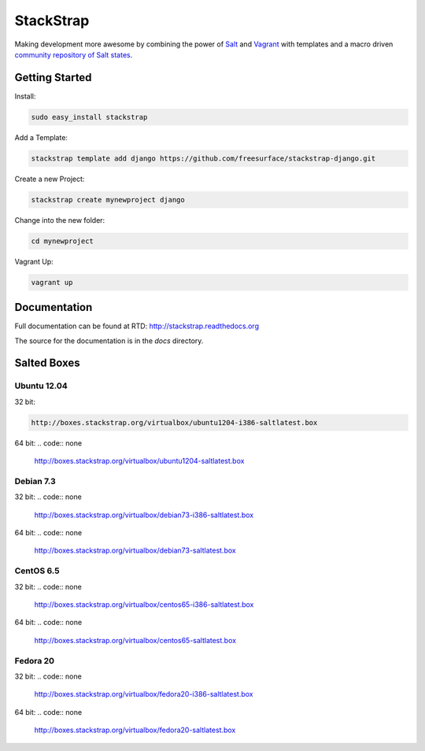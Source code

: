 StackStrap
==========
Making development more awesome by combining the power of Salt_ and Vagrant_
with templates and a macro driven `community repository of Salt states`_.

.. image:: https://api.travis-ci.org/freesurface/stackstrap.png?branch=master
           :target: https://travis-ci.org/freesurface/stackstrap

.. image:: https://coveralls.io/repos/freesurface/stackstrap/badge.png
           :target: https://coveralls.io/r/freesurface/stackstrap

.. image:: https://pypip.in/v/stackstrap/badge.png
           :target: https://crate.io/packages/stackstrap/
           :alt: Latest PyPI version

.. image:: https://pypip.in/d/stackstrap/badge.png
           :target: https://crate.io/packages/stackstrap/
           :alt: Number of PyPI downloads

Getting Started
---------------

Install:

.. code:: console

    sudo easy_install stackstrap

Add a Template:

.. code:: console

    stackstrap template add django https://github.com/freesurface/stackstrap-django.git

Create a new Project:

.. code:: console

    stackstrap create mynewproject django

Change into the new folder:

.. code:: console

    cd mynewproject

Vagrant Up:

.. code:: console

    vagrant up

Documentation
-------------
Full documentation can be found at RTD: http://stackstrap.readthedocs.org

The source for the documentation is in the `docs` directory.


.. _Salt: http://saltstack.org/
.. _Vagrant: http://vagrantup.com/
.. _community repository of Salt states: http://github.com/freesurface/stackstrap-salt/

Salted Boxes
------------

Ubuntu 12.04
++++++++++++

32 bit:

.. code::

    http://boxes.stackstrap.org/virtualbox/ubuntu1204-i386-saltlatest.box

64 bit:
.. code:: none
    http://boxes.stackstrap.org/virtualbox/ubuntu1204-saltlatest.box

Debian 7.3
++++++++++

32 bit:
.. code:: none
    http://boxes.stackstrap.org/virtualbox/debian73-i386-saltlatest.box

64 bit:
.. code:: none
    http://boxes.stackstrap.org/virtualbox/debian73-saltlatest.box

CentOS 6.5
++++++++++

32 bit:
.. code:: none
    http://boxes.stackstrap.org/virtualbox/centos65-i386-saltlatest.box

64 bit:
.. code:: none
    http://boxes.stackstrap.org/virtualbox/centos65-saltlatest.box

Fedora 20
+++++++++

32 bit:
.. code:: none
    http://boxes.stackstrap.org/virtualbox/fedora20-i386-saltlatest.box

64 bit:
.. code:: none
    http://boxes.stackstrap.org/virtualbox/fedora20-saltlatest.box

.. vim: set ts=4 sw=4 sts=4 et ai :
